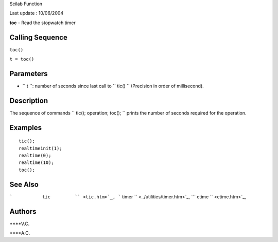 Scilab Function

Last update : 10/06/2004

**toc** - Read the stopwatch timer

Calling Sequence
~~~~~~~~~~~~~~~~

``toc()``

``t = toc()``

Parameters
~~~~~~~~~~

-  ``           t         ``: number of seconds since last call to
   ``           tic()         `` (Precision in order of millisecond).

Description
~~~~~~~~~~~

The sequence of commands ``         tic(); operation; toc();       ``
prints the number of seconds required for the operation.

Examples
~~~~~~~~

::


    tic();
    realtimeinit(1);
    realtime(0);
    realtime(10);
    toc();
     
      

See Also
~~~~~~~~

```           tic         `` <tic.htm>`_,
```           timer         `` <../utilities/timer.htm>`_,
```           etime         `` <etime.htm>`_,

Authors
~~~~~~~

****V.C.

****A.C.
